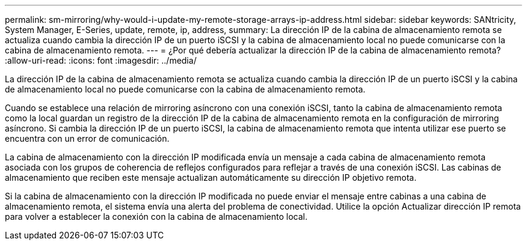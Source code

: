 ---
permalink: sm-mirroring/why-would-i-update-my-remote-storage-arrays-ip-address.html 
sidebar: sidebar 
keywords: SANtricity, System Manager, E-Series, update, remote, ip, address, 
summary: La dirección IP de la cabina de almacenamiento remota se actualiza cuando cambia la dirección IP de un puerto iSCSI y la cabina de almacenamiento local no puede comunicarse con la cabina de almacenamiento remota. 
---
= ¿Por qué debería actualizar la dirección IP de la cabina de almacenamiento remota?
:allow-uri-read: 
:icons: font
:imagesdir: ../media/


[role="lead"]
La dirección IP de la cabina de almacenamiento remota se actualiza cuando cambia la dirección IP de un puerto iSCSI y la cabina de almacenamiento local no puede comunicarse con la cabina de almacenamiento remota.

Cuando se establece una relación de mirroring asíncrono con una conexión iSCSI, tanto la cabina de almacenamiento remota como la local guardan un registro de la dirección IP de la cabina de almacenamiento remota en la configuración de mirroring asíncrono. Si cambia la dirección IP de un puerto iSCSI, la cabina de almacenamiento remota que intenta utilizar ese puerto se encuentra con un error de comunicación.

La cabina de almacenamiento con la dirección IP modificada envía un mensaje a cada cabina de almacenamiento remota asociada con los grupos de coherencia de reflejos configurados para reflejar a través de una conexión iSCSI. Las cabinas de almacenamiento que reciben este mensaje actualizan automáticamente su dirección IP objetivo remota.

Si la cabina de almacenamiento con la dirección IP modificada no puede enviar el mensaje entre cabinas a una cabina de almacenamiento remota, el sistema envía una alerta del problema de conectividad. Utilice la opción Actualizar dirección IP remota para volver a establecer la conexión con la cabina de almacenamiento local.
